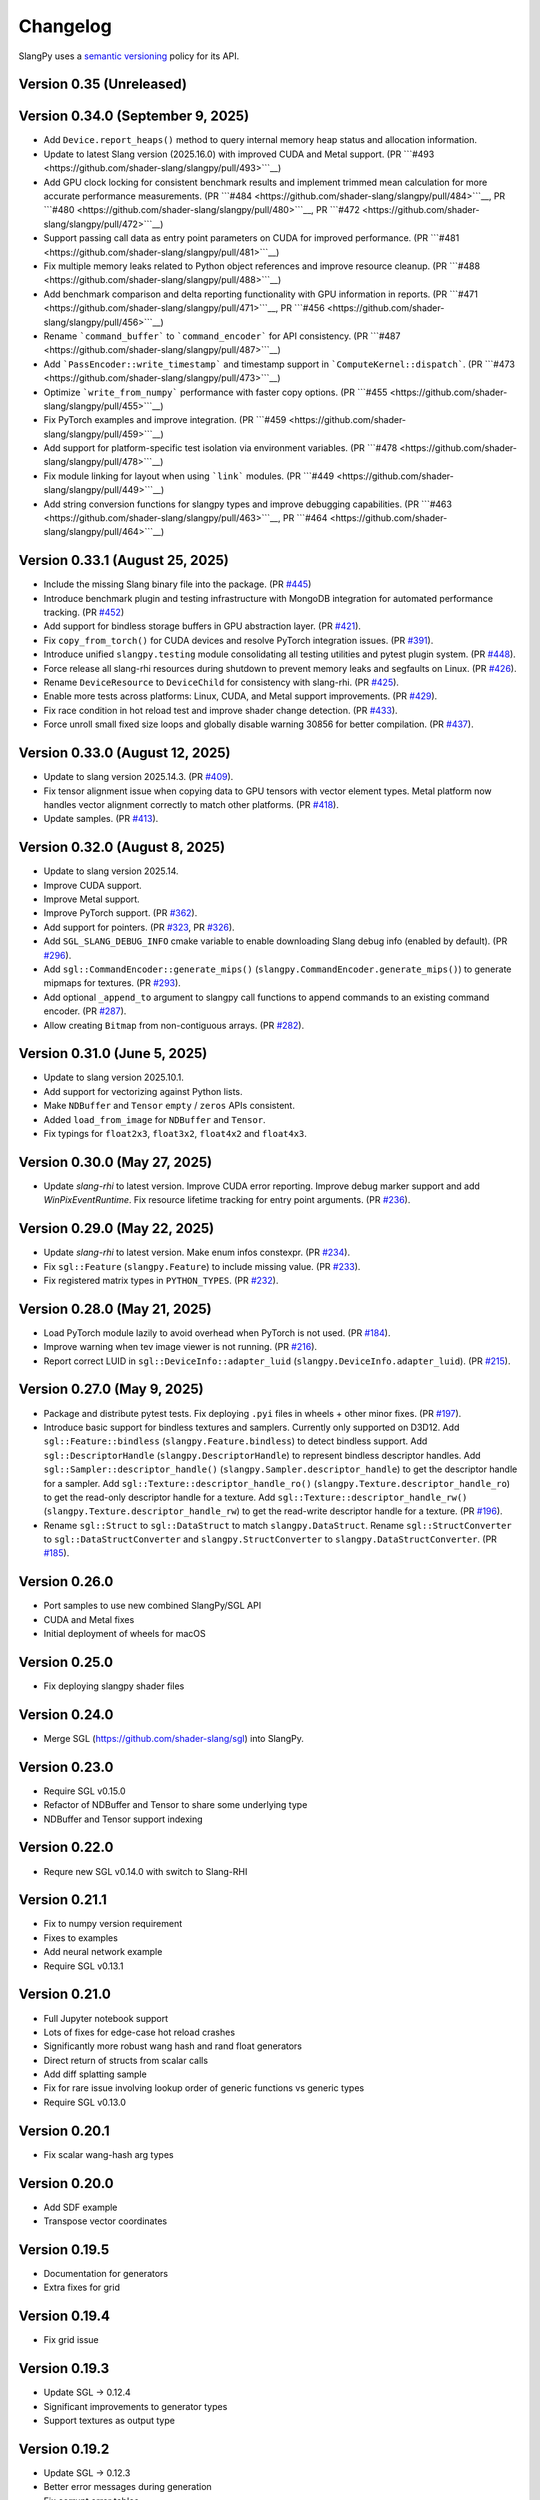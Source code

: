 .. _changelog:

.. cpp:namespace:: sgl

Changelog
=========

SlangPy uses a `semantic versioning <http://semver.org>`__ policy for its API.

Version 0.35 (Unreleased)
-------

Version 0.34.0 (September 9, 2025)
-------

- Add ``Device.report_heaps()`` method to query internal memory heap status and allocation information.
- Update to latest Slang version (2025.16.0) with improved CUDA and Metal support.
  (PR ```#493 <https://github.com/shader-slang/slangpy/pull/493>```__)
- Add GPU clock locking for consistent benchmark results and implement trimmed mean calculation for more accurate performance measurements.
  (PR ```#484 <https://github.com/shader-slang/slangpy/pull/484>```__, PR ```#480 <https://github.com/shader-slang/slangpy/pull/480>```__, PR ```#472 <https://github.com/shader-slang/slangpy/pull/472>```__)
- Support passing call data as entry point parameters on CUDA for improved performance.
  (PR ```#481 <https://github.com/shader-slang/slangpy/pull/481>```__)
- Fix multiple memory leaks related to Python object references and improve resource cleanup.
  (PR ```#488 <https://github.com/shader-slang/slangpy/pull/488>```__)
- Add benchmark comparison and delta reporting functionality with GPU information in reports.
  (PR ```#471 <https://github.com/shader-slang/slangpy/pull/471>```__, PR ```#456 <https://github.com/shader-slang/slangpy/pull/456>```__)
- Rename ```command_buffer``` to ```command_encoder``` for API consistency.
  (PR ```#487 <https://github.com/shader-slang/slangpy/pull/487>```__)
- Add ```PassEncoder::write_timestamp``` and timestamp support in ```ComputeKernel::dispatch```.
  (PR ```#473 <https://github.com/shader-slang/slangpy/pull/473>```__)
- Optimize ```write_from_numpy``` performance with faster copy options.
  (PR ```#455 <https://github.com/shader-slang/slangpy/pull/455>```__)
- Fix PyTorch examples and improve integration.
  (PR ```#459 <https://github.com/shader-slang/slangpy/pull/459>```__)
- Add support for platform-specific test isolation via environment variables.
  (PR ```#478 <https://github.com/shader-slang/slangpy/pull/478>```__)
- Fix module linking for layout when using ```link``` modules.
  (PR ```#449 <https://github.com/shader-slang/slangpy/pull/449>```__)
- Add string conversion functions for slangpy types and improve debugging capabilities.
  (PR ```#463 <https://github.com/shader-slang/slangpy/pull/463>```__, PR ```#464 <https://github.com/shader-slang/slangpy/pull/464>```__)

Version 0.33.1 (August 25, 2025)
----------------------------

- Include the missing Slang binary file into the package.
  (PR `#445 <https://github.com/shader-slang/slangpy/pull/445>`__)
- Introduce benchmark plugin and testing infrastructure with MongoDB integration for automated performance tracking.
  (PR `#452 <https://github.com/shader-slang/slangpy/pull/452>`__)
- Add support for bindless storage buffers in GPU abstraction layer.
  (PR `#421 <https://github.com/shader-slang/slangpy/pull/421>`__).
- Fix ``copy_from_torch()`` for CUDA devices and resolve PyTorch integration issues.
  (PR `#391 <https://github.com/shader-slang/slangpy/pull/391>`__).
- Introduce unified ``slangpy.testing`` module consolidating all testing utilities and pytest plugin system.
  (PR `#448 <https://github.com/shader-slang/slangpy/pull/448>`__).
- Force release all slang-rhi resources during shutdown to prevent memory leaks and segfaults on Linux.
  (PR `#426 <https://github.com/shader-slang/slangpy/pull/426>`__).
- Rename ``DeviceResource`` to ``DeviceChild`` for consistency with slang-rhi.
  (PR `#425 <https://github.com/shader-slang/slangpy/pull/425>`__).
- Enable more tests across platforms: Linux, CUDA, and Metal support improvements.
  (PR `#429 <https://github.com/shader-slang/slangpy/pull/429>`__).
- Fix race condition in hot reload test and improve shader change detection.
  (PR `#433 <https://github.com/shader-slang/slangpy/pull/433>`__).
- Force unroll small fixed size loops and globally disable warning 30856 for better compilation.
  (PR `#437 <https://github.com/shader-slang/slangpy/pull/437>`__).

Version 0.33.0 (August 12, 2025)
----------------------------

- Update to slang version 2025.14.3.
  (PR `#409 <https://github.com/shader-slang/slangpy/pull/409>`__).
- Fix tensor alignment issue when copying data to GPU tensors with vector element types.
  Metal platform now handles vector alignment correctly to match other platforms.
  (PR `#418 <https://github.com/shader-slang/slangpy/pull/418>`__).
- Update samples.
  (PR `#413 <https://github.com/shader-slang/slangpy/pull/413>`__).

Version 0.32.0 (August 8, 2025)
----------------------------

- Update to slang version 2025.14.
- Improve CUDA support.
- Improve Metal support.
- Improve PyTorch support.
  (PR `#362 <https://github.com/shader-slang/slangpy/pull/362>`__).
- Add support for pointers.
  (PR `#323 <https://github.com/shader-slang/slangpy/pull/323>`__, PR `#326 <https://github.com/shader-slang/slangpy/pull/326>`__).
- Add ``SGL_SLANG_DEBUG_INFO`` cmake variable to enable downloading Slang debug info (enabled by default).
  (PR `#296 <https://github.com/shader-slang/slangpy/pull/296>`__).
- Add ``sgl::CommandEncoder::generate_mips()`` (``slangpy.CommandEncoder.generate_mips()``) to generate mipmaps for textures.
  (PR `#293 <https://github.com/shader-slang/slangpy/pull/293>`__).
- Add optional ``_append_to`` argument to slangpy call functions to append commands to an existing command encoder.
  (PR `#287 <https://github.com/shader-slang/slangpy/pull/287>`__).
- Allow creating ``Bitmap`` from non-contiguous arrays.
  (PR `#282 <https://github.com/shader-slang/slangpy/pull/282>`__).

Version 0.31.0 (June 5, 2025)
----------------------------

- Update to slang version 2025.10.1.
- Add support for vectorizing against Python lists.
- Make ``NDBuffer`` and ``Tensor`` ``empty`` / ``zeros`` APIs consistent.
- Added ``load_from_image`` for ``NDBuffer`` and ``Tensor``.
- Fix typings for ``float2x3``, ``float3x2``, ``float4x2`` and ``float4x3``.

Version 0.30.0 (May 27, 2025)
----------------------------

- Update `slang-rhi` to latest version.
  Improve CUDA error reporting.
  Improve debug marker support and add `WinPixEventRuntime`.
  Fix resource lifetime tracking for entry point arguments.
  (PR `#236 <https://github.com/shader-slang/slangpy/pull/236>`__).

Version 0.29.0 (May 22, 2025)
----------------------------

- Update `slang-rhi` to latest version. Make enum infos constexpr.
  (PR `#234 <https://github.com/shader-slang/slangpy/pull/234>`__).
- Fix ``sgl::Feature`` (``slangpy.Feature``) to include missing value.
  (PR `#233 <https://github.com/shader-slang/slangpy/pull/233>`__).
- Fix registered matrix types in ``PYTHON_TYPES``.
  (PR `#232 <https://github.com/shader-slang/slangpy/pull/232>`__).

Version 0.28.0 (May 21, 2025)
----------------------------

- Load PyTorch module lazily to avoid overhead when PyTorch is not used.
  (PR `#184 <https://github.com/shader-slang/slangpy/pull/184>`__).
- Improve warning when tev image viewer is not running.
  (PR `#216 <https://github.com/shader-slang/slangpy/pull/216>`__).
- Report correct LUID in ``sgl::DeviceInfo::adapter_luid`` (``slangpy.DeviceInfo.adapter_luid``).
  (PR `#215 <https://github.com/shader-slang/slangpy/pull/215>`__).


Version 0.27.0 (May 9, 2025)
----------------------------

- Package and distribute pytest tests. Fix deploying ``.pyi`` files in wheels + other minor fixes.
  (PR `#197 <https://github.com/shader-slang/slangpy/pull/197>`__).
- Introduce basic support for bindless textures and samplers. Currently only supported on D3D12.
  Add ``sgl::Feature::bindless`` (``slangpy.Feature.bindless``) to detect bindless support.
  Add ``sgl::DescriptorHandle`` (``slangpy.DescriptorHandle``) to represent bindless descriptor handles.
  Add ``sgl::Sampler::descriptor_handle()`` (``slangpy.Sampler.descriptor_handle``) to get the descriptor handle for a sampler.
  Add ``sgl::Texture::descriptor_handle_ro()`` (``slangpy.Texture.descriptor_handle_ro``) to get the read-only descriptor handle for a texture.
  Add ``sgl::Texture::descriptor_handle_rw()`` (``slangpy.Texture.descriptor_handle_rw``) to get the read-write descriptor handle for a texture.
  (PR `#196 <https://github.com/shader-slang/slangpy/pull/196>`__).
- Rename ``sgl::Struct`` to ``sgl::DataStruct`` to match ``slangpy.DataStruct``.
  Rename ``sgl::StructConverter`` to ``sgl::DataStructConverter``
  and ``slangpy.StructConverter`` to ``slangpy.DataStructConverter``.
  (PR `#185 <https://github.com/shader-slang/slangpy/pull/185>`__).


Version 0.26.0
----------------------------

- Port samples to use new combined SlangPy/SGL API
- CUDA and Metal fixes
- Initial deployment of wheels for macOS


Version 0.25.0
----------------------------

- Fix deploying slangpy shader files


Version 0.24.0
----------------------------

- Merge SGL (https://github.com/shader-slang/sgl) into SlangPy.

Version 0.23.0
----------------------------

- Require SGL v0.15.0
- Refactor of NDBuffer and Tensor to share some underlying type
- NDBuffer and Tensor support indexing

Version 0.22.0
----------------------------

- Requre new SGL v0.14.0 with switch to Slang-RHI

Version 0.21.1
----------------------------

- Fix to numpy version requirement
- Fixes to examples
- Add neural network example
- Require SGL v0.13.1

Version 0.21.0
----------------------------

- Full Jupyter notebook support
- Lots of fixes for edge-case hot reload crashes
- Significantly more robust wang hash and rand float generators
- Direct return of structs from scalar calls
- Add diff splatting sample
- Fix for rare issue involving lookup order of generic functions vs generic types
- Require SGL v0.13.0

Version 0.20.1
----------------------------

- Fix scalar wang-hash arg types

Version 0.20.0
----------------------------

- Add SDF example
- Transpose vector coordinates

Version 0.19.5
----------------------------

- Documentation for generators
- Extra fixes for grid

Version 0.19.4
----------------------------

- Fix grid issue

Version 0.19.3
----------------------------

- Update SGL -> 0.12.4
- Significant improvements to generator types
- Support textures as output type

Version 0.19.2
----------------------------

- Update SGL -> 0.12.3
- Better error messages during generation
- Fix corrupt error tables
- Restore detailed error information during dispatch

Version 0.19.1
----------------------------

- Update SGL -> 0.12.2
- Fix major issue with texture transposes

Version 0.19.0
----------------------------

- Add experimental grid type

Version 0.18.2
----------------------------

- Update SGL -> 0.12.1
- Rename from_numpy to buffer_from_numpy

Version 0.18.1
----------------------------

- Fix Python 3.9 typing

Version 0.18.0
----------------------------

- Long file temp filenames fix
- Temp fix for resolution of types that involve generics in multiple files
- Support passing 1D NDBuffer to structured buffer
- Fix native buffer not being passed to bindings
- Missing slang field check
- Avoid synthesizing store methods for none-written nested types

Version 0.17.0
----------------------------

- Update to latest `nv-sgl` with CoopVec support
- Native tensor implementation
- Linux crash fix

Version 0.16.0
----------------------------

- Native texture and structured buffer implementations
- Native function dispatches
- Lots of bug fixes

Version 0.15.2
----------------------------

- Correctly package slang files in wheel

Version 0.15.0
----------------------------

- Native buffer takes full reflection layout
- Add uniforms + cursor api to native buffer
- Update required version of `nv-sgl` to `0.9.0`

Version 0.14.0
----------------------------

- Update required version of `nv-sgl` to `0.8.0`
- Substantial native + python optimizations

Version 0.13.0
----------------------------

- Update required version of `nv-sgl` to `0.7.0`
- Native SlangPy backend re-enabled
- Conversion of NDBuffer to native code
- PyTorch integration refactor

Version 0.12.0
----------------------------

- Update required version of `nv-sgl` to `0.6.2`
- Re-enable broken Vulkan tests

Version 0.12.0
----------------------------

- Update required version of `nv-sgl` to `0.6.1`

Version 0.10.0
----------------------------

- Initial test release
